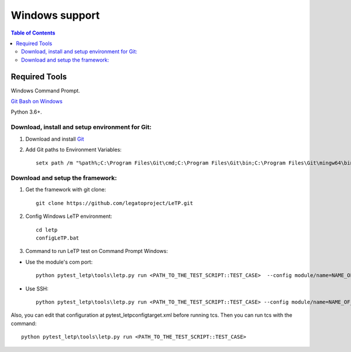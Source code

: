 ###############
Windows support
###############

.. contents:: Table of Contents
    :depth: 3

Required Tools
--------------

Windows Command Prompt.

`Git Bash on Windows <https://gitforwindows.org/>`_

Python 3.6+.

Download, install and setup environment for Git:
^^^^^^^^^^^^^^^^^^^^^^^^^^^^^^^^^^^^^^^^^^^^^^^^^
1. Download and install `Git <https://gitforwindows.org/>`_

2. Add Git paths to Environment Variables::

    setx path /m "%path%;C:\Program Files\Git\cmd;C:\Program Files\Git\bin;C:\Program Files\Git\mingw64\bin"

Download and setup the framework:
^^^^^^^^^^^^^^^^^^^^^^^^^^^^^^^^^
1. Get the framework with git clone::

    git clone https://github.com/legatoproject/LeTP.git

2. Config Windows LeTP environment::

    cd letp
    configLeTP.bat

3. Command to run LeTP test on Command Prompt Windows:

- Use the module's com port::

    python pytest_letp\tools\letp.py run <PATH_TO_THE_TEST_SCRIPT::TEST_CASE>  --config module/name=NAME_OF_MODULE --config module/slink1(used)=1 --config module/slink1/name=<DEVICE_CLI_PORT> --config module/slink2(used)=1 --config module/slink2/name=<DEVICE_AT_PORT>

- Use SSH::

    python pytest_letp\tools\letp.py run <PATH_TO_THE_TEST_SCRIPT::TEST_CASE> --config module/name=NAME_OF_MODULE  --config module/ssh(used)=1 --config module/ssh/ip_address=IP_ADDRESS

Also, you can edit that configuration at pytest_letp\config\target.xml before running tcs. Then you can run tcs with the command::

    python pytest_letp\tools\letp.py run <PATH_TO_THE_TEST_SCRIPT::TEST_CASE>
